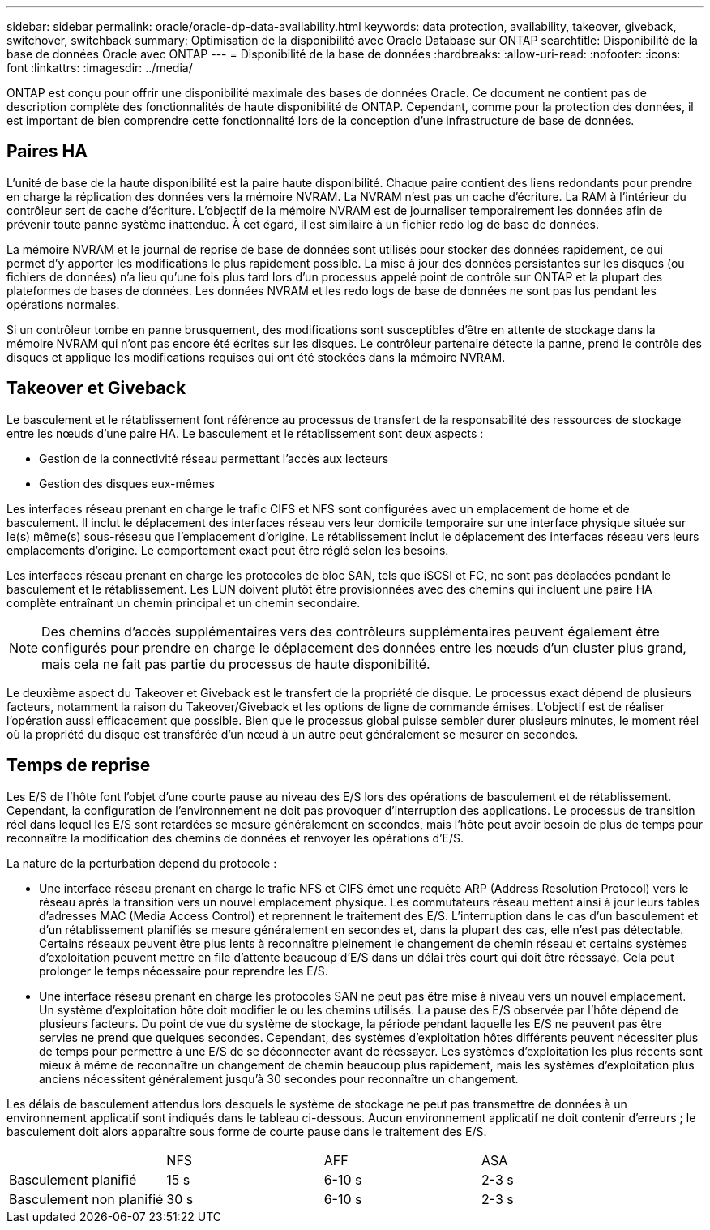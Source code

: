 ---
sidebar: sidebar 
permalink: oracle/oracle-dp-data-availability.html 
keywords: data protection, availability, takeover, giveback, switchover, switchback 
summary: Optimisation de la disponibilité avec Oracle Database sur ONTAP 
searchtitle: Disponibilité de la base de données Oracle avec ONTAP 
---
= Disponibilité de la base de données
:hardbreaks:
:allow-uri-read: 
:nofooter: 
:icons: font
:linkattrs: 
:imagesdir: ../media/


[role="lead"]
ONTAP est conçu pour offrir une disponibilité maximale des bases de données Oracle. Ce document ne contient pas de description complète des fonctionnalités de haute disponibilité de ONTAP. Cependant, comme pour la protection des données, il est important de bien comprendre cette fonctionnalité lors de la conception d'une infrastructure de base de données.



== Paires HA

L'unité de base de la haute disponibilité est la paire haute disponibilité. Chaque paire contient des liens redondants pour prendre en charge la réplication des données vers la mémoire NVRAM. La NVRAM n'est pas un cache d'écriture. La RAM à l'intérieur du contrôleur sert de cache d'écriture. L'objectif de la mémoire NVRAM est de journaliser temporairement les données afin de prévenir toute panne système inattendue. À cet égard, il est similaire à un fichier redo log de base de données.

La mémoire NVRAM et le journal de reprise de base de données sont utilisés pour stocker des données rapidement, ce qui permet d'y apporter les modifications le plus rapidement possible. La mise à jour des données persistantes sur les disques (ou fichiers de données) n'a lieu qu'une fois plus tard lors d'un processus appelé point de contrôle sur ONTAP et la plupart des plateformes de bases de données. Les données NVRAM et les redo logs de base de données ne sont pas lus pendant les opérations normales.

Si un contrôleur tombe en panne brusquement, des modifications sont susceptibles d'être en attente de stockage dans la mémoire NVRAM qui n'ont pas encore été écrites sur les disques. Le contrôleur partenaire détecte la panne, prend le contrôle des disques et applique les modifications requises qui ont été stockées dans la mémoire NVRAM.



== Takeover et Giveback

Le basculement et le rétablissement font référence au processus de transfert de la responsabilité des ressources de stockage entre les nœuds d'une paire HA. Le basculement et le rétablissement sont deux aspects :

* Gestion de la connectivité réseau permettant l'accès aux lecteurs
* Gestion des disques eux-mêmes


Les interfaces réseau prenant en charge le trafic CIFS et NFS sont configurées avec un emplacement de home et de basculement. Il inclut le déplacement des interfaces réseau vers leur domicile temporaire sur une interface physique située sur le(s) même(s) sous-réseau que l'emplacement d'origine. Le rétablissement inclut le déplacement des interfaces réseau vers leurs emplacements d'origine. Le comportement exact peut être réglé selon les besoins.

Les interfaces réseau prenant en charge les protocoles de bloc SAN, tels que iSCSI et FC, ne sont pas déplacées pendant le basculement et le rétablissement. Les LUN doivent plutôt être provisionnées avec des chemins qui incluent une paire HA complète entraînant un chemin principal et un chemin secondaire.


NOTE: Des chemins d'accès supplémentaires vers des contrôleurs supplémentaires peuvent également être configurés pour prendre en charge le déplacement des données entre les nœuds d'un cluster plus grand, mais cela ne fait pas partie du processus de haute disponibilité.

Le deuxième aspect du Takeover et Giveback est le transfert de la propriété de disque. Le processus exact dépend de plusieurs facteurs, notamment la raison du Takeover/Giveback et les options de ligne de commande émises. L'objectif est de réaliser l'opération aussi efficacement que possible. Bien que le processus global puisse sembler durer plusieurs minutes, le moment réel où la propriété du disque est transférée d'un nœud à un autre peut généralement se mesurer en secondes.



== Temps de reprise

Les E/S de l'hôte font l'objet d'une courte pause au niveau des E/S lors des opérations de basculement et de rétablissement. Cependant, la configuration de l'environnement ne doit pas provoquer d'interruption des applications. Le processus de transition réel dans lequel les E/S sont retardées se mesure généralement en secondes, mais l'hôte peut avoir besoin de plus de temps pour reconnaître la modification des chemins de données et renvoyer les opérations d'E/S.

La nature de la perturbation dépend du protocole :

* Une interface réseau prenant en charge le trafic NFS et CIFS émet une requête ARP (Address Resolution Protocol) vers le réseau après la transition vers un nouvel emplacement physique. Les commutateurs réseau mettent ainsi à jour leurs tables d'adresses MAC (Media Access Control) et reprennent le traitement des E/S. L'interruption dans le cas d'un basculement et d'un rétablissement planifiés se mesure généralement en secondes et, dans la plupart des cas, elle n'est pas détectable. Certains réseaux peuvent être plus lents à reconnaître pleinement le changement de chemin réseau et certains systèmes d'exploitation peuvent mettre en file d'attente beaucoup d'E/S dans un délai très court qui doit être réessayé. Cela peut prolonger le temps nécessaire pour reprendre les E/S.
* Une interface réseau prenant en charge les protocoles SAN ne peut pas être mise à niveau vers un nouvel emplacement. Un système d'exploitation hôte doit modifier le ou les chemins utilisés. La pause des E/S observée par l'hôte dépend de plusieurs facteurs. Du point de vue du système de stockage, la période pendant laquelle les E/S ne peuvent pas être servies ne prend que quelques secondes. Cependant, des systèmes d'exploitation hôtes différents peuvent nécessiter plus de temps pour permettre à une E/S de se déconnecter avant de réessayer. Les systèmes d'exploitation les plus récents sont mieux à même de reconnaître un changement de chemin beaucoup plus rapidement, mais les systèmes d'exploitation plus anciens nécessitent généralement jusqu'à 30 secondes pour reconnaître un changement.


Les délais de basculement attendus lors desquels le système de stockage ne peut pas transmettre de données à un environnement applicatif sont indiqués dans le tableau ci-dessous. Aucun environnement applicatif ne doit contenir d'erreurs ; le basculement doit alors apparaître sous forme de courte pause dans le traitement des E/S.

|===


|  | NFS | AFF | ASA 


| Basculement planifié | 15 s | 6-10 s | 2-3 s 


| Basculement non planifié | 30 s | 6-10 s | 2-3 s 
|===